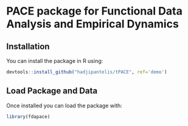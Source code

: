 * PACE package for Functional Data Analysis and Empirical Dynamics

** Installation
You can install the package in R using:
#+BEGIN_SRC R
devtools::install_github("hadjipantelis/tPACE", ref='demo')
#+END_SRC

** Load Package and Data
Once installed you can load the package with:
#+BEGIN_SRC R
library(fdapace)
#+END_SRC
